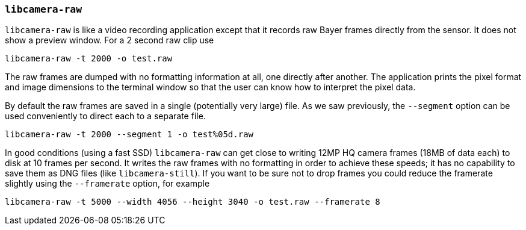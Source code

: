 [[libcamera-raw]]
=== `libcamera-raw`

`libcamera-raw` is like a video recording application except that it records raw Bayer frames directly from the sensor. It does not show a preview window. For a 2 second raw clip use

[,bash]
----
libcamera-raw -t 2000 -o test.raw
----

The raw frames are dumped with no formatting information at all, one directly after another. The application prints the pixel format and image dimensions to the terminal window so that the user can know how to interpret the pixel data.

By default the raw frames are saved in a single (potentially very large) file. As we saw previously, the `--segment` option can be used conveniently to direct each to a separate file.
[,bash]
----
libcamera-raw -t 2000 --segment 1 -o test%05d.raw
----

In good conditions (using a fast SSD) `libcamera-raw` can get close to writing 12MP HQ camera frames (18MB of data each) to disk at 10 frames per second. It writes the raw frames with no formatting in order to achieve these speeds; it has no capability to save them as DNG files (like `libcamera-still`). If you want to be sure not to drop frames you could reduce the framerate slightly using the `--framerate` option, for example

[,bash]
----
libcamera-raw -t 5000 --width 4056 --height 3040 -o test.raw --framerate 8
----
